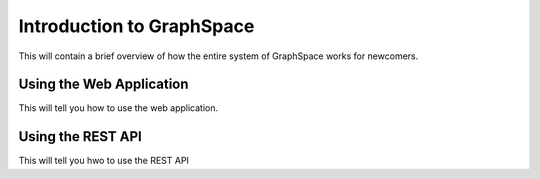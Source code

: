 Introduction to GraphSpace
====================================================
This will contain a brief overview of how the entire system of GraphSpace works for newcomers.

Using the Web Application
---------------------------------

This will tell you how to use the web application.


Using the REST API
---------------------------------

This will tell you hwo to use the REST API